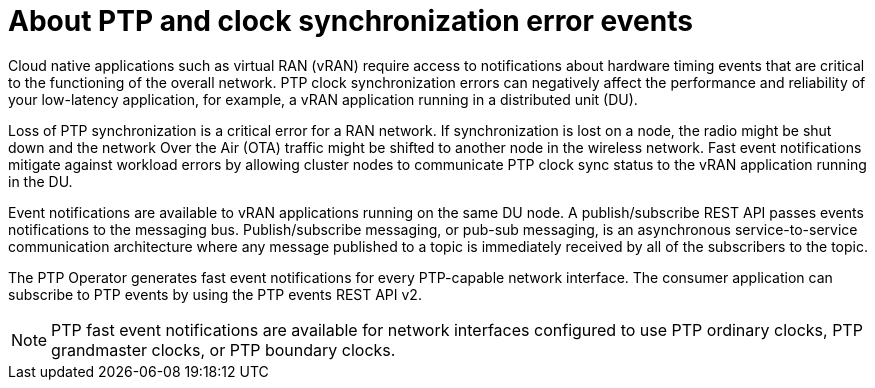 // Module included in the following assemblies:
//
// * networking/ptp/about-ptp.adoc

:_mod-docs-content-type: CONCEPT
:ptp-events-rest-api: v2
[id="cnf-about-ptp-and-clock-synchronization_{context}"]
= About PTP and clock synchronization error events

Cloud native applications such as virtual RAN (vRAN) require access to notifications about hardware timing events that are critical to the functioning of the overall network.
PTP clock synchronization errors can negatively affect the performance and reliability of your low-latency application, for example, a vRAN application running in a distributed unit (DU).

Loss of PTP synchronization is a critical error for a RAN network.
If synchronization is lost on a node, the radio might be shut down and the network Over the Air (OTA) traffic might be shifted to another node in the wireless network.
Fast event notifications mitigate against workload errors by allowing cluster nodes to communicate PTP clock sync status to the vRAN application running in the DU.

Event notifications are available to vRAN applications running on the same DU node.
A publish/subscribe REST API passes events notifications to the messaging bus.
Publish/subscribe messaging, or pub-sub messaging, is an asynchronous service-to-service communication architecture where any message published to a topic is immediately received by all of the subscribers to the topic.

The PTP Operator generates fast event notifications for every PTP-capable network interface.
The consumer application can subscribe to PTP events by using the PTP events REST API {ptp-events-rest-api}.

[NOTE]
====
PTP fast event notifications are available for network interfaces configured to use PTP ordinary clocks, PTP grandmaster clocks, or PTP boundary clocks.
====
